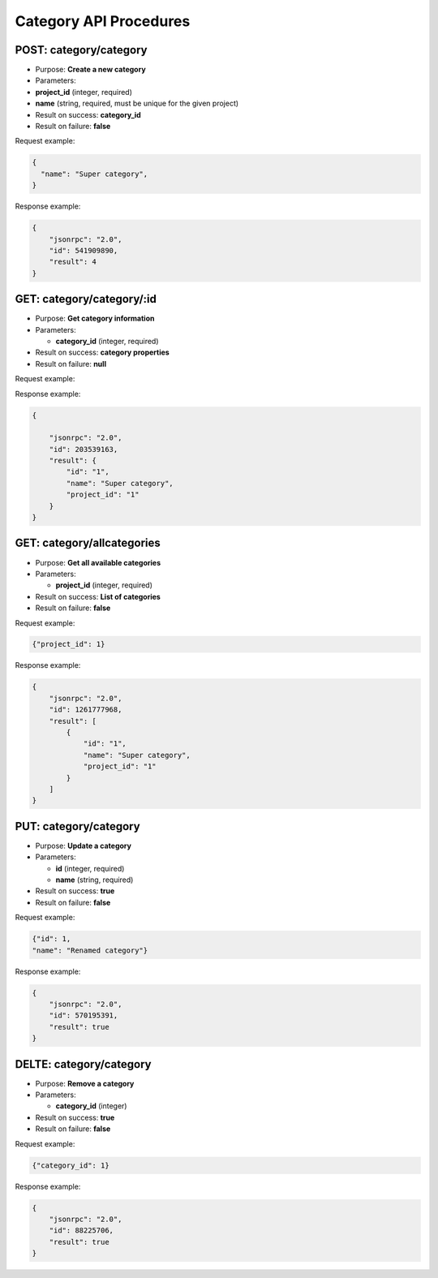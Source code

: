 Category API Procedures
=======================

POST: category/category
--------------

-  Purpose: **Create a new category**
-  Parameters:
-  **project_id** (integer, required)

-  **name** (string, required, must be unique for the given project)

-  Result on success: **category_id**
-  Result on failure: **false**

Request example:

.. code:: json
   
   {
     "name": "Super category",
   }

Response example:

.. code:: json

    {
        "jsonrpc": "2.0",
        "id": 541909890,
        "result": 4
    }

GET: category/category/:id
-----------

-  Purpose: **Get category information**
-  Parameters:

   -  **category_id** (integer, required)

-  Result on success: **category properties**
-  Result on failure: **null**

Request example:

.. code:: json
           
   

Response example:

.. code:: json

    {

        "jsonrpc": "2.0",
        "id": 203539163,
        "result": {
            "id": "1",
            "name": "Super category",
            "project_id": "1"
        }
    }

GET: category/allcategories
----------------

-  Purpose: **Get all available categories**
-  Parameters:

   -  **project_id** (integer, required)

-  Result on success: **List of categories**
-  Result on failure: **false**

Request example:

.. code:: json
 
      {"project_id": 1}
        
   

Response example:

.. code:: json

    {
        "jsonrpc": "2.0",
        "id": 1261777968,
        "result": [
            {
                "id": "1",
                "name": "Super category",
                "project_id": "1"
            }
        ]
    }

PUT: category/category
--------------

-  Purpose: **Update a category**
-  Parameters:

   -  **id** (integer, required)
   -  **name** (string, required)

-  Result on success: **true**
-  Result on failure: **false**

Request example:

.. code:: json

            {"id": 1,
            "name": "Renamed category"}

Response example:

.. code:: json

    {
        "jsonrpc": "2.0",
        "id": 570195391,
        "result": true
    }

DELTE: category/category
--------------

-  Purpose: **Remove a category**
-  Parameters:

   -  **category_id** (integer)

-  Result on success: **true**
-  Result on failure: **false**

Request example:

.. code:: json

  {"category_id": 1}
    

Response example:

.. code:: json

    {
        "jsonrpc": "2.0",
        "id": 88225706,
        "result": true
    }
